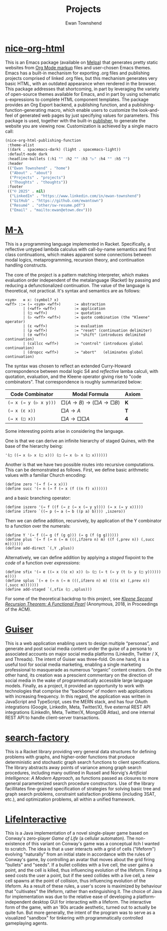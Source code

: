 #+Title: Projects
#+Author: Ewan Townshend
#+Options: toc:3 num:nil

* [[https://github.com/ewantown/nice-org-html][nice-org-html]]
This is an Emacs package (available on [[https://melpa.org/#/nice-org-html][Melpa]]) that generates pretty static websites from [[https://orgmode.org/guide/Markup.html][Org Mode markup]] files and user-chosen Emacs themes. Emacs has a built-in mechanism for exporting .org files and publishing projects comprised of linked .org files, but this mechanism generates very basic HTML, with an outdated appearance when rendered in the browser. This package addresses that shortcoming, in part by leveraging the variety of open-source themes available for Emacs, and in part by using schematic s-expressions to complete HTML component templates. The package provides an Org Export backend, a publishing function, and a publishing-function-generating macro, which enable users to customize the look-and-feel of generated web pages by just specifying values for parameters. This package is used, together with the built-in [[https://www.gnu.org/software/emacs/manual/html_node/org/Publishing.html][publisher]], to generate the website you are viewing now. Customization is achieved by a single macro call:

#+begin_src emacs-lisp
  (nice-org-html-publishing-function
   :theme-alist
   ((dark . spacemacs-dark) (light . spacemacs-light))
   :default-mode dark
   :headline-bullets (:h1 "" :h2 "" :h3 "▷" :h4 "" :h5 "")
   :header
   (("Ewan Townshend" . "home")
    ("About" . "about")
    ("Projects" . "projects")
    ("Thoughts" . "thoughts"))
   :footer
   (("© 2025" . nil)
    ("LinkedIn" . "https://www.linkedin.com/in/ewan-townshend")
    ("GitHub" . "https://github.com/ewantown")
    ("Resumé" . "other/sw-resume.pdf")
    ("Email" . "mailto:ewan@etown.dev")))
#+end_src

* [[https://github.com/ewantown/mlambda][M-\lambda]]
This is a programming language implemented in Racket. Specifically, a reflective untyped lambda calculus with call-by-name semantics and first class continuations, which makes apparent some connections between modal logics, metaprogramming, recursion theory, and continuation handling constructs.

The core of the project is a pattern matching interpreter, which makes evaluation order independent of the metalanguage (Racket) by passing and reducing a defunctionalized continuation. The value of the language is theoretical, not practical. It's syntax and semantics are as follows:

#+BEGIN_SRC racket
<sym>   ≡ x: (symbol? x)
<wff> ::= (→ <sym> <wff>)      := abstraction
        | (<wff> <wff>)        := application
        | (□ <wff>)            := quotation
        | (▷ <wff> <wff>)      := quote combination (the "Kleene" operator)
        | (ε <wff>)            := evaluation
        | (ρ <wff>)            := "reset" (continuation delimiter)
        | (σ <wff>)            := "shift" (introduces delimited continuation)
        | (callcc <wff>)       := "control" (introduces global continuation)
        | (dropcc <wff>)       := "abort"   (eliminates global continuation)
#+END_SRC

The syntax was chosen to reflect an extended Curry-Howard correspondence between modal logic S4 and /reflective/ lamba calculi, with quotation, evaluation, and the Kleene operator giving rise to "code combinators". That correspondence is roughly summarized below:

|-----------------------+------------------------+-------|
| Code Combinator       | Modal Formula          | Axiom |
|-----------------------+------------------------+-------|
| ~(→ x (→ y (▷ x y)))~ | $□(A → B) → (□A → □B)$ | *K*   |
| ~(→ x (ε x))~         | $□A → A$               | *T*   |
| ~(→ x (□ x))~         | $□A → □□A$             | *4*   |
|-----------------------+------------------------+-------|

Some interesting points arise in considering the language.

One is that we can derive an infinite hierarchy of staged Quines, with the base of the hierarchy being:

#+BEGIN_SRC racket
  '(□ ((→ x (▷ x (□ x))) (□ (→ x (▷ x (□ x))))))
#+END_SRC

Another is that we have two possible routes into recursive computations. This can be demonstrated as follows. First, we define basic arithmetic values with a familiar Church encoding:

#+BEGIN_SRC racket
(define zero '(→ f (→ x x)))
(define succ '(→ n (→ f (→ x (f ((n f) x))))))
#+END_SRC

and a basic branching operator:

#+BEGIN_SRC racket
(define iszero '(→ f ((f (→ z (→ x (→ y y)))) (→ x (→ y x)))))
(define ifzero `((→ p (→ a (→ b ((p a) b)))) ,iszero))
#+END_SRC

Then we can define addition, recursively, by application of the Y combinator to a function over the numerals:

#+BEGIN_SRC racket
(define Y '(→ f ((→ g (f (g g))) (→ g (f (g g))))))
(define plus `(→ f (→ n (→ m (((,ifzero n) m) ((f (,prev n)) (,succ m)))))))
(define add-direct `(,Y ,plus))
#+END_SRC

Alternatively, we can define addition by applying a /staged/ fixpoint to the /code/ of a function over /expressions/:

#+BEGIN_SRC racket
(define sfix '(→ e ((→ x ((ε x) x)) (▷ (□ (→ t (→ y (t (▷ y (□ y)))))) e))))
(define splus `(→ e (→ n (→ m (((,ifzero n) m) (((ε e) (,prev n)) (,succ m)))))))
(define add-staged `(,sfix (□ ,splus)))
#+END_SRC

For some of the theoretical backdrop to this project, see [[https://okmij.org/ftp/Computation/Kleene.pdf][/Kleene Second Recursion Theorem: A Functional Pearl/]] (Anonymous, 2018, in Proceedings of the ACM).

* [[https://github.com/ewantown/guiser][Guiser]]
This is a web application enabling users to design multiple “personas”, and generate and post social media content under the guise of a persona to associated accounts on major social media platforms (LinkedIn, Twitter / X, and Threads). The intent of Guiser was three-fold. On one hand, it is a useful tool for social media marketing, enabling a single marketing professional to masquerade as numerous “organic” content creators. On the other hand, its creation was a prescient commentary on the direction of social media in the wake of programmatically accessible large language models. Finally, as a project, it provided an opportunity to work with technologies that comprise the “backbone” of modern web applications with increasing frequency. In this regard, the application was written in JavaScript and TypeScript, uses the MERN stack, and has four OAuth integrations (Google, LinkedIn, Meta, Twitter/X), five external REST API integrations (LinkedIn, Meta, Twitter/X, MongoDB Atlas), and one internal REST API to handle client-server transactions.

* [[https://github.com/ewantown/search-factory][search-factory]]
This is a Racket library providing very general data structures for defining problems with graphs, and higher-order functions that produce deterministic and stochastic graph search functions to client specifications. The library abstracts away points of variance among graph search procedures, including many outlined in Russell and Norvig's /Artificial Intelligence: A Modern Approach/, as functions passed as closures to more general parameterized search procedure constructors. Use of the library facillitates fine-grained specification of strategies for solving basic tree and graph search problems, constraint satisfaction problems (including 3SAT, etc.), and optimization problems, all within a unified framework.

* [[https://github.com/ewantown/LifeInteractive][LifeInteractive]]
This is a Java implementation of a novel single-player game based on Conway's zero-player /Game of Life/ (a cellular automaton). The non-existence of this variant on Conway's game was a conceptual itch I wanted to scratch. The idea is that a user interacts with a grid of cells ("lifeform") evolving "naturally" from an initial state in accordance with the rules of Conway's game, by controlling an avatar that moves about the grid firing "bullets" and "seeds". If a bullet collides with a live cell, the user gains a point, and the cell is killed, thus influencing evolution of the lifeform. Firing a seed costs the user a point, but if the seed collides with a live cell, a new cell spawns at the point of collision, thus influencing evolution of the lifeform. As a result of these rules, a user's score is maximized by behaviour that "cultivates" the lifeform, rather than extinguishing it. The choice of Java for implementation was due to the relative ease of developing a platform-independent desktop GUI for interacting with a lifeform. The interactive form of the game, with an '80s arcade aesthetic, turned out to actually be quite fun. But more generally, the intent of the program was to serve as a visualized "sandbox" for tinkering with programmatically controlled gameplaying agents.
